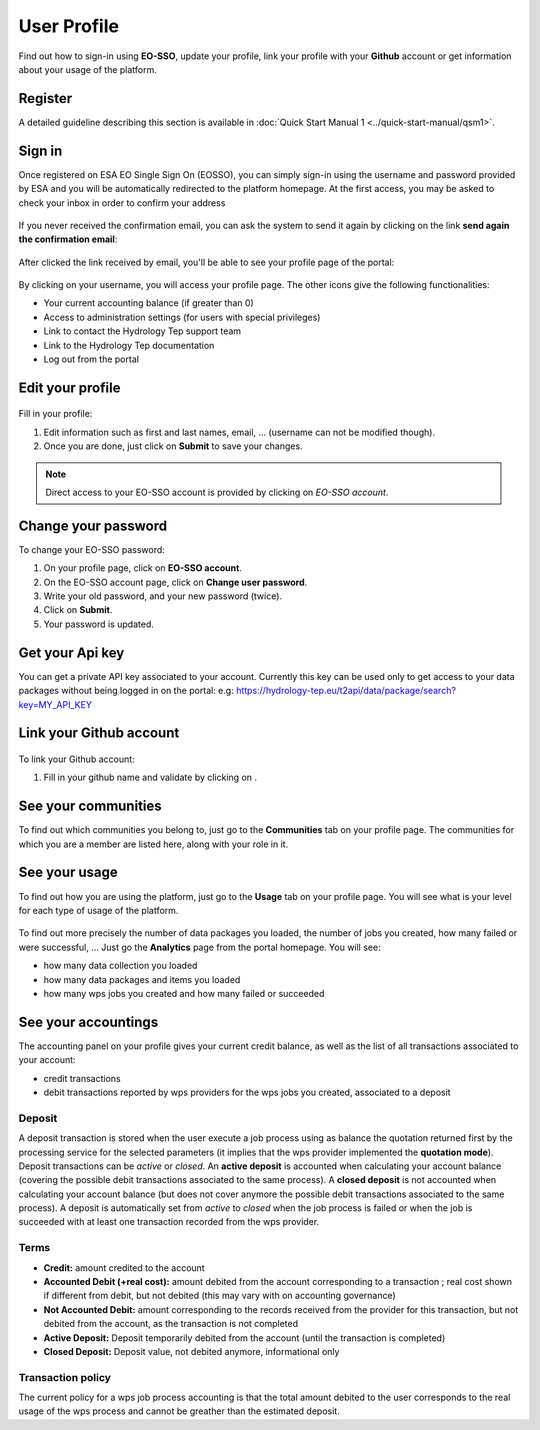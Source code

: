 .. _user-profile:

User Profile
============

.. figure:: ../includes/user.png
	:align: center
	:width: 30%
	:figclass: img-container-border


Find out how to sign-in using **EO-SSO**, update your profile, link your profile with your **Github** account or get information about your usage of the platform.

Register
--------

A detailed guideline describing this section is available in :doc:`Quick Start Manual 1 <../quick-start-manual/qsm1>`.

Sign in
-------

Once registered on ESA EO Single Sign On (EOSSO), you can simply sign-in using the username and password provided by ESA and you will be automatically redirected to the platform homepage.
At the first access, you may be asked to check your inbox in order to confirm your address

.. figure:: ../includes/email_confirmation1.png
	:figclass: img-border
	:scale: 80%

If you never received the confirmation email, you can ask the system to send it again by clicking on the link **send again the confirmation email**:

.. figure:: ../includes/email_confirmation2.png
	:figclass: img-border
	:scale: 80%

After clicked the link received by email, you'll be able to see your profile page of the portal:

.. figure:: ../includes/email_confirmation3.png
	:figclass: img-border
	:scale: 80%

.. figure:: ../includes/user_signin.png
	:figclass: img-border
	:scale: 80%

By clicking on your username, you will access your profile page.
The other icons give the following functionalities:

- |user_signin_balance.png| Your current accounting balance (if greater than 0)
- |user_signin_settings.png| Access to administration settings (for users with special privileges)
- |user_signin_contactus.png| Link to contact the Hydrology Tep support team
- |user_signin_documentation.png| Link to the Hydrology Tep documentation
- |user_signin_logout.png| Log out from the portal

.. |user_signin_settings.png| image:: ../includes/user_signin_settings.png
.. |user_signin_documentation.png| image:: ../includes/user_signin_documentation.png
.. |user_signin_balance.png| image:: ../includes/user_signin_balance.png
.. |user_signin_contactus.png| image:: ../includes/user_signin_contactus.png
.. |user_signin_logout.png| image:: ../includes/user_signin_logout.png


Edit your profile
-----------------

.. figure:: ../includes/user_profile.png
	:figclass: img-border
	:scale: 80%
	
Fill in your profile:

1. Edit information such as first and last names, email, ... (username can not be modified though).
2. Once you are done, just click on **Submit** to save your changes.

.. NOTE::
		Direct access to your EO-SSO account is provided by clicking on *EO-SSO account*.

.. req:: HEP-TS-DES-014
	:show:

	This section describes how a user can update profile information.

Change your password
--------------------

To change your EO-SSO password:

1. On your profile page, click on **EO-SSO account**.
2. On the EO-SSO account page, click on **Change user password**.
3. Write your old password, and your new password (twice).
4. Click on **Submit**.
5. Your password is updated.

Get your Api key
----------------

You can get a private API key associated to your account.
Currently this key can be used only to get access to your data packages without being logged in on the portal:
e.g: https://hydrology-tep.eu/t2api/data/package/search?key=MY_API_KEY

.. figure:: ../includes/user_profile_apikey.png
	:figclass: img-border img-max-width
	:scale: 80%

Link your Github account
------------------------

.. figure:: ../includes/user_github.png
	:figclass: img-border
	:scale: 70%

To link your Github account:

1. Fill in your github name and validate by clicking on |user_github_edit.png|.

.. |user_github_edit.png| image:: ../includes/user_github_edit.png

See your communities
--------------------

To find out which communities you belong to, just go to the **Communities** tab on your profile page.
The communities for which you are a member are listed here, along with your role in it.

.. figure:: ../includes/user_community.png
	:figclass: img-border
	:scale: 70%

.. req:: HEP-TS-DES-014
	:show:

	This section describes how a user can get analytics report on belongings groups.

See your usage
--------------

To find out how you are using the platform, just go to the **Usage** tab on your profile page.
You will see what is your level for each type of usage of the platform.


.. figure:: ../includes/user_profile_usage.png
	:figclass: img-border
	:scale: 80%

To find out more precisely the number of data packages you loaded, the number of jobs you created, how many failed or were successful, ... Just go the **Analytics** page from the portal homepage.
You will see:

- how many data collection you loaded
- how many data packages and items you loaded
- how many wps jobs you created and how many failed or succeeded

.. req:: HEP-TS-ICD-010
    :show:

    This section shows that the platform has an analytics web widget.

See your accountings
--------------------

The accounting panel on your profile gives your current credit balance, as well as the list of all transactions associated to your account:

- credit transactions
- debit transactions reported by wps providers for the wps jobs you created, associated to a deposit

.. figure:: ../includes/user_profile_accounting.png
	:figclass: img-border
	:scale: 80%

.. _deposit:

Deposit
~~~~~~~

A deposit transaction is stored when the user execute a job process using as balance the quotation returned first by the processing service for the selected parameters (it implies that the wps provider implemented the **quotation mode**). Deposit transactions can be *active* or *closed*. An **active deposit** is accounted when calculating your account balance (covering the possible debit transactions associated to the same process). A **closed deposit** is not accounted when calculating your account balance (but does not cover anymore the possible debit transactions associated to the same process). A deposit is automatically set from *active* to *closed* when the job process is failed or when the job is succeeded with at least one transaction recorded from the wps provider.

Terms
~~~~~

- **Credit:** amount credited to the account
- **Accounted Debit (+real cost):** amount debited from the account corresponding to a transaction ; real cost shown if different from debit, but not debited (this may vary with on accounting governance)
- **Not Accounted Debit:** amount corresponding to the records received from the provider for this transaction, but not debited from the account, as the transaction is not completed
- **Active Deposit:** Deposit temporarily debited from the account (until the transaction is completed)
- **Closed Deposit:** Deposit value, not debited anymore, informational only

Transaction policy
~~~~~~~~~~~~~~~~~~

The current policy for a wps job process accounting is that the total amount debited to the user corresponds to the real usage of the wps process and cannot be greather than the estimated deposit.
